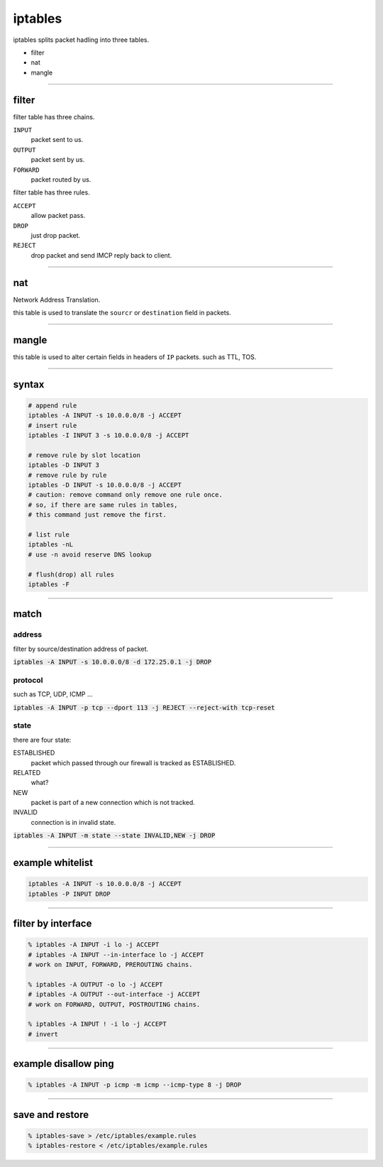 ==========
 iptables
==========

iptables splits packet hadling into three tables.

+ filter
+ nat
+ mangle

-------------------------------------------------------------------------------

filter
=======

filter table has three chains.

``INPUT``
    packet sent to us.

``OUTPUT``
    packet sent by us.

``FORWARD``
    packet routed by us.


filter table has three rules.

``ACCEPT``
    allow packet pass.

``DROP``
    just drop packet.

``REJECT``
    drop packet and send IMCP reply back to client.

-------------------------------------------------------------------------------

nat
====

Network Address Translation.

this table is used to translate the ``sourcr`` or ``destination`` field
in packets.

-------------------------------------------------------------------------------

mangle
=======

this table is used to alter certain fields in headers of ``IP`` packets.
such as TTL, TOS.

-------------------------------------------------------------------------------

syntax
=======

.. code::

    # append rule
    iptables -A INPUT -s 10.0.0.0/8 -j ACCEPT
    # insert rule
    iptables -I INPUT 3 -s 10.0.0.0/8 -j ACCEPT

    # remove rule by slot location
    iptables -D INPUT 3
    # remove rule by rule
    iptables -D INPUT -s 10.0.0.0/8 -j ACCEPT
    # caution: remove command only remove one rule once.
    # so, if there are same rules in tables,
    # this command just remove the first.

    # list rule
    iptables -nL
    # use -n avoid reserve DNS lookup

    # flush(drop) all rules
    iptables -F

-------------------------------------------------------------------------------

match
======

address
--------

filter by source/destination address of packet.

:code:`iptables -A INPUT -s 10.0.0.0/8 -d 172.25.0.1 -j DROP`


protocol
---------

such as TCP, UDP, ICMP ...

:code:`iptables -A INPUT -p tcp --dport 113 -j REJECT --reject-with tcp-reset`


state
------

there are four state:

ESTABLISHED
    packet which passed through our firewall is tracked as ESTABLISHED.

RELATED
    what?

NEW
    packet is part of a new connection which is not tracked.

INVALID
    connection is in invalid state.


:code:`iptables -A INPUT -m state --state INVALID,NEW -j DROP`

-------------------------------------------------------------------------------

example whitelist
==================

.. code::

    iptables -A INPUT -s 10.0.0.0/8 -j ACCEPT
    iptables -P INPUT DROP

-------------------------------------------------------------------------------

filter by interface
====================

.. code::

    % iptables -A INPUT -i lo -j ACCEPT
    # iptables -A INPUT --in-interface lo -j ACCEPT
    # work on INPUT, FORWARD, PREROUTING chains.

    % iptables -A OUTPUT -o lo -j ACCEPT
    # iptables -A OUTPUT --out-interface -j ACCEPT
    # work on FORWARD, OUTPUT, POSTROUTING chains.

    % iptables -A INPUT ! -i lo -j ACCEPT
    # invert

-------------------------------------------------------------------------------

example disallow ping
======================

.. code::

    % iptables -A INPUT -p icmp -m icmp --icmp-type 8 -j DROP

-------------------------------------------------------------------------------

save and restore
=================

.. code::

    % iptables-save > /etc/iptables/example.rules
    % iptables-restore < /etc/iptables/example.rules

